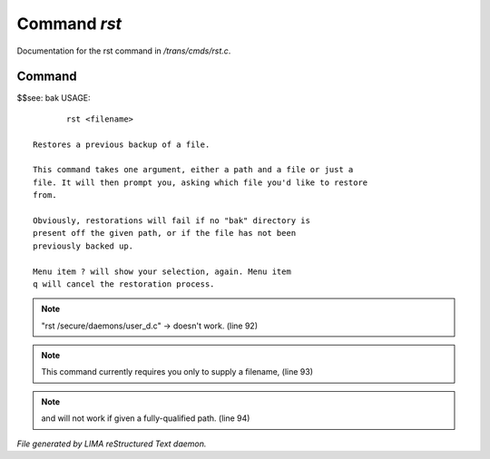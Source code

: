 **************
Command *rst*
**************

Documentation for the rst command in */trans/cmds/rst.c*.

Command
=======

$$see: bak
USAGE::

	rst <filename>

 Restores a previous backup of a file.

 This command takes one argument, either a path and a file or just a
 file. It will then prompt you, asking which file you'd like to restore
 from.

 Obviously, restorations will fail if no "bak" directory is
 present off the given path, or if the file has not been
 previously backed up.

 Menu item ? will show your selection, again. Menu item
 q will cancel the restoration process.


.. note:: "rst /secure/daemons/user_d.c" -> doesn't work. (line 92)
.. note:: This command currently requires you only to supply a filename, (line 93)
.. note:: and will not work if given a fully-qualified path. (line 94)

*File generated by LIMA reStructured Text daemon.*
